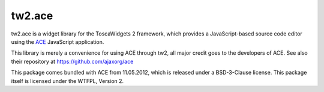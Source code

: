 tw2.ace
=======

tw2.ace is a widget library for the ToscaWidgets 2 framework,
which provides a JavaScript-based source code editor using the
`ACE`_ JavaScript application.

.. _ACE: http://ace.ajax.org/

This library is merely a convenience for using ACE through tw2,
all major credit goes to the developers of ACE.
See also their repository at https://github.com/ajaxorg/ace

This package comes bundled with ACE from 11.05.2012, which is released
under a BSD-3-Clause license.
This package itself is licensed under the WTFPL, Version 2.
